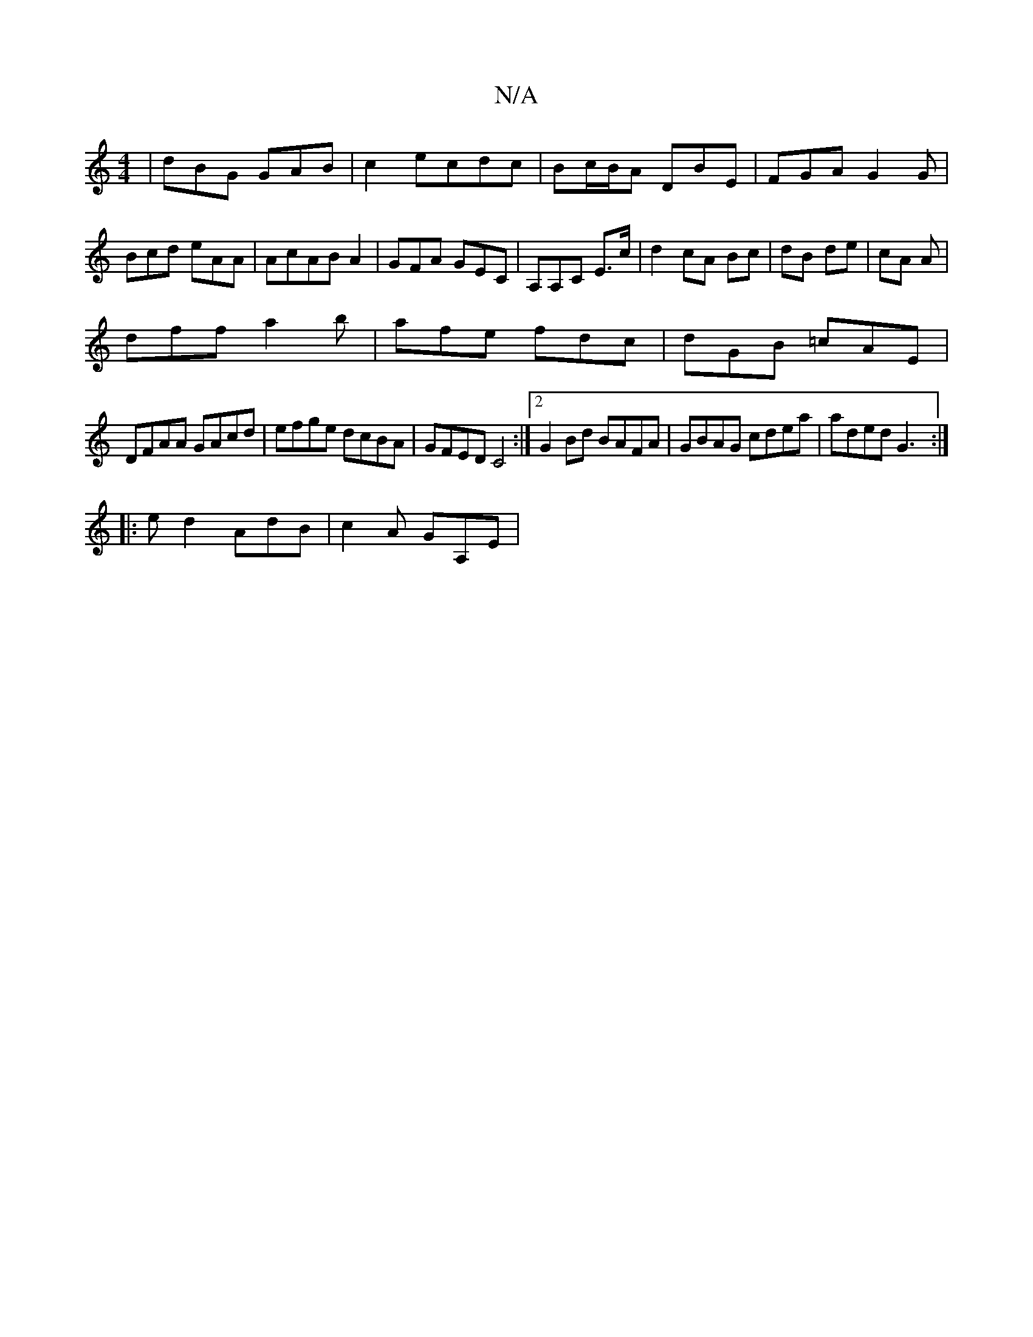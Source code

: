 X:1
T:N/A
M:4/4
R:N/A
K:Cmajor
|dBG GAB|c2e-cdc|Bc/B/A DBE|FGA G2G|Bcd eAA|AcABA2|GFA GEC|A,A,C E>c|d2 cA Bc|dB de | cA A|
dff a2b|afe fdc|dGB =cAE |
DFAA GAcd|efge dcBA|GFED C4:|2 G2 Bd BAFA|GBAG cdea|aded G3:|
|:ed2 AdB|c2A GA,E|